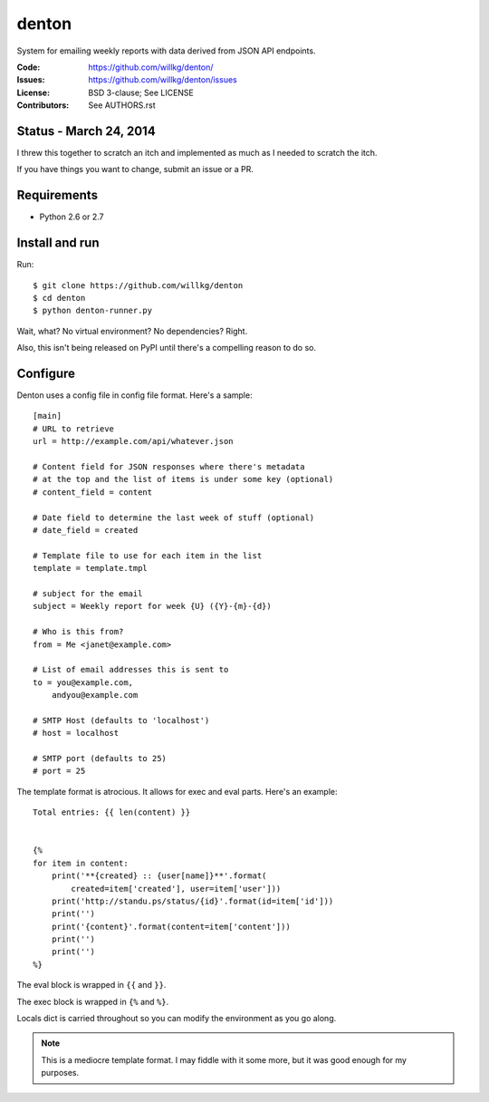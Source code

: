 ======
denton
======

System for emailing weekly reports with data derived from JSON API
endpoints.

:Code:         https://github.com/willkg/denton/
:Issues:       https://github.com/willkg/denton/issues
:License:      BSD 3-clause; See LICENSE
:Contributors: See AUTHORS.rst


Status - March 24, 2014
=======================

I threw this together to scratch an itch and implemented as much as
I needed to scratch the itch.

If you have things you want to change, submit an issue or a PR.


Requirements
============

* Python 2.6 or 2.7


Install and run
===============

Run::

    $ git clone https://github.com/willkg/denton
    $ cd denton
    $ python denton-runner.py


Wait, what? No virtual environment? No dependencies? Right.

Also, this isn't being released on PyPI until there's a compelling reason
to do so.


Configure
=========

Denton uses a config file in config file format. Here's a sample::

    [main]
    # URL to retrieve
    url = http://example.com/api/whatever.json

    # Content field for JSON responses where there's metadata
    # at the top and the list of items is under some key (optional)
    # content_field = content

    # Date field to determine the last week of stuff (optional)
    # date_field = created

    # Template file to use for each item in the list
    template = template.tmpl

    # subject for the email
    subject = Weekly report for week {U} ({Y}-{m}-{d})

    # Who is this from?
    from = Me <janet@example.com>

    # List of email addresses this is sent to
    to = you@example.com,
        andyou@example.com

    # SMTP Host (defaults to 'localhost')
    # host = localhost

    # SMTP port (defaults to 25)
    # port = 25


The template format is atrocious. It allows for exec and eval parts. Here's
an example::

    
    Total entries: {{ len(content) }}


    {%
    for item in content:
        print('**{created} :: {user[name]}**'.format(
            created=item['created'], user=item['user']))
        print('http://standu.ps/status/{id}'.format(id=item['id']))
        print('')
        print('{content}'.format(content=item['content']))
        print('')
        print('')
    %}


The eval block is wrapped in ``{{`` and ``}}``.

The exec block is wrapped in ``{%`` and ``%}``.

Locals dict is carried throughout so you can modify the environment as you
go along.

.. Note::

   This is a mediocre template format. I may fiddle with it some more, but
   it was good enough for my purposes.
